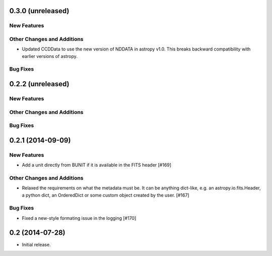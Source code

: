 
0.3.0 (unreleased)
------------------

New Features
^^^^^^^^^^^^

Other Changes and Additions
^^^^^^^^^^^^^^^^^^^^^^^^^^^
 
- Updated CCDData to use the new version of NDDATA in astropy v1.0.   This
  breaks backward compatibility with earlier versions of astropy.  

Bug Fixes
^^^^^^^^^


0.2.2 (unreleased)
------------------

New Features
^^^^^^^^^^^^

Other Changes and Additions
^^^^^^^^^^^^^^^^^^^^^^^^^^^


Bug Fixes
^^^^^^^^^


0.2.1 (2014-09-09)
------------------

New Features
^^^^^^^^^^^^

- Add a unit directly from BUNIT if it is available in the FITS header [#169]

Other Changes and Additions
^^^^^^^^^^^^^^^^^^^^^^^^^^^

- Relaxed the requirements on what the metadata must be. It can be anything dict-like, e.g. an astropy.io.fits.Header, a python dict, an OrderedDict or some custom object created by the user. [#167]

Bug Fixes
^^^^^^^^^

- Fixed a new-style formating issue in the logging [#170]


0.2 (2014-07-28)
----------------

- Initial release.

